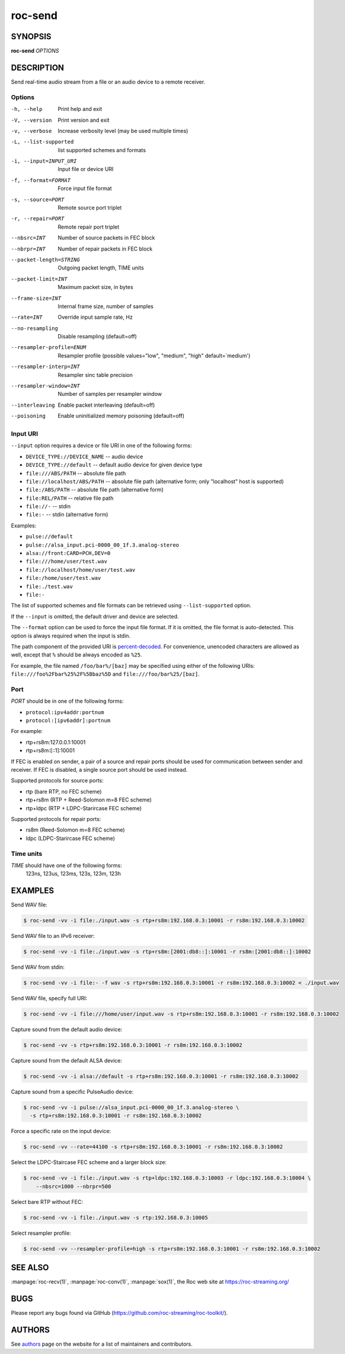roc-send
********

SYNOPSIS
========

**roc-send** *OPTIONS*

DESCRIPTION
===========

Send real-time audio stream from a file or an audio device to a remote receiver.

Options
-------

-h, --help                Print help and exit
-V, --version             Print version and exit
-v, --verbose             Increase verbosity level (may be used multiple times)
-L, --list-supported      list supported schemes and formats
-i, --input=INPUT_URI     Input file or device URI
-f, --format=FORMAT       Force input file format
-s, --source=PORT         Remote source port triplet
-r, --repair=PORT         Remote repair port triplet
--nbsrc=INT               Number of source packets in FEC block
--nbrpr=INT               Number of repair packets in FEC block
--packet-length=STRING    Outgoing packet length, TIME units
--packet-limit=INT        Maximum packet size, in bytes
--frame-size=INT          Internal frame size, number of samples
--rate=INT                Override input sample rate, Hz
--no-resampling           Disable resampling  (default=off)
--resampler-profile=ENUM  Resampler profile  (possible values="low", "medium", "high" default=`medium')
--resampler-interp=INT    Resampler sinc table precision
--resampler-window=INT    Number of samples per resampler window
--interleaving            Enable packet interleaving  (default=off)
--poisoning               Enable uninitialized memory poisoning (default=off)

Input URI
---------

``--input`` option requires a device or file URI in one of the following forms:

- ``DEVICE_TYPE://DEVICE_NAME`` -- audio device
- ``DEVICE_TYPE://default`` -- default audio device for given device type
- ``file:///ABS/PATH`` -- absolute file path
- ``file://localhost/ABS/PATH`` -- absolute file path (alternative form; only "localhost" host is supported)
- ``file:/ABS/PATH`` -- absolute file path (alternative form)
- ``file:REL/PATH`` -- relative file path
- ``file://-`` -- stdin
- ``file:-`` -- stdin (alternative form)

Examples:

- ``pulse://default``
- ``pulse://alsa_input.pci-0000_00_1f.3.analog-stereo``
- ``alsa://front:CARD=PCH,DEV=0``
- ``file:///home/user/test.wav``
- ``file://localhost/home/user/test.wav``
- ``file:/home/user/test.wav``
- ``file:./test.wav``
- ``file:-``

The list of supported schemes and file formats can be retrieved using ``--list-supported`` option.

If the ``--input`` is omitted, the default driver and device are selected.

The ``--format`` option can be used to force the input file format. If it is omitted, the file format is auto-detected. This option is always required when the input is stdin.

The path component of the provided URI is `percent-decoded <https://en.wikipedia.org/wiki/Percent-encoding>`_. For convenience, unencoded characters are allowed as well, except that ``%`` should be always encoded as ``%25``.

For example, the file named ``/foo/bar%/[baz]`` may be specified using either of the following URIs: ``file:///foo%2Fbar%25%2F%5Bbaz%5D`` and ``file:///foo/bar%25/[baz]``.

Port
----

*PORT* should be in one of the following forms:

- ``protocol:ipv4addr:portnum``
- ``protocol:[ipv6addr]:portnum``

For example:

- rtp+rs8m:127.0.0.1:10001
- rtp+rs8m:[::1]:10001

If FEC is enabled on sender, a pair of a source and repair ports should be used for communication between sender and receiver. If FEC is disabled, a single source port should be used instead.

Supported protocols for source ports:

- rtp (bare RTP, no FEC scheme)
- rtp+rs8m (RTP + Reed-Solomon m=8 FEC scheme)
- rtp+ldpc (RTP + LDPC-Starircase FEC scheme)

Supported protocols for repair ports:

- rs8m (Reed-Solomon m=8 FEC scheme)
- ldpc (LDPC-Starircase FEC scheme)

Time units
----------

*TIME* should have one of the following forms:
  123ns, 123us, 123ms, 123s, 123m, 123h

EXAMPLES
========

Send WAV file:

.. code::

    $ roc-send -vv -i file:./input.wav -s rtp+rs8m:192.168.0.3:10001 -r rs8m:192.168.0.3:10002

Send WAV file to an IPv6 receiver:

.. code::

    $ roc-send -vv -i file:./input.wav -s rtp+rs8m:[2001:db8::]:10001 -r rs8m:[2001:db8::]:10002

Send WAV from stdin:

.. code::

    $ roc-send -vv -i file:- -f wav -s rtp+rs8m:192.168.0.3:10001 -r rs8m:192.168.0.3:10002 < ./input.wav

Send WAV file, specify full URI:

.. code::

    $ roc-send -vv -i file:///home/user/input.wav -s rtp+rs8m:192.168.0.3:10001 -r rs8m:192.168.0.3:10002

Capture sound from the default audio device:

.. code::

    $ roc-send -vv -s rtp+rs8m:192.168.0.3:10001 -r rs8m:192.168.0.3:10002

Capture sound from the default ALSA device:

.. code::

    $ roc-send -vv -i alsa://default -s rtp+rs8m:192.168.0.3:10001 -r rs8m:192.168.0.3:10002

Capture sound from a specific PulseAudio device:

.. code::

    $ roc-send -vv -i pulse://alsa_input.pci-0000_00_1f.3.analog-stereo \
      -s rtp+rs8m:192.168.0.3:10001 -r rs8m:192.168.0.3:10002

Force a specific rate on the input device:

.. code::

    $ roc-send -vv --rate=44100 -s rtp+rs8m:192.168.0.3:10001 -r rs8m:192.168.0.3:10002

Select the LDPC-Staircase FEC scheme and a larger block size:

.. code::

    $ roc-send -vv -i file:./input.wav -s rtp+ldpc:192.168.0.3:10003 -r ldpc:192.168.0.3:10004 \
        --nbsrc=1000 --nbrpr=500

Select bare RTP without FEC:

.. code::

    $ roc-send -vv -i file:./input.wav -s rtp:192.168.0.3:10005

Select resampler profile:

.. code::

    $ roc-send -vv --resampler-profile=high -s rtp+rs8m:192.168.0.3:10001 -r rs8m:192.168.0.3:10002

SEE ALSO
========

:manpage:`roc-recv(1)`, :manpage:`roc-conv(1)`, :manpage:`sox(1)`, the Roc web site at https://roc-streaming.org/

BUGS
====

Please report any bugs found via GitHub (https://github.com/roc-streaming/roc-toolkit/).

AUTHORS
=======

See `authors <https://roc-streaming.org/toolkit/docs/about_project/authors.html>`_ page on the website for a list of maintainers and contributors.
